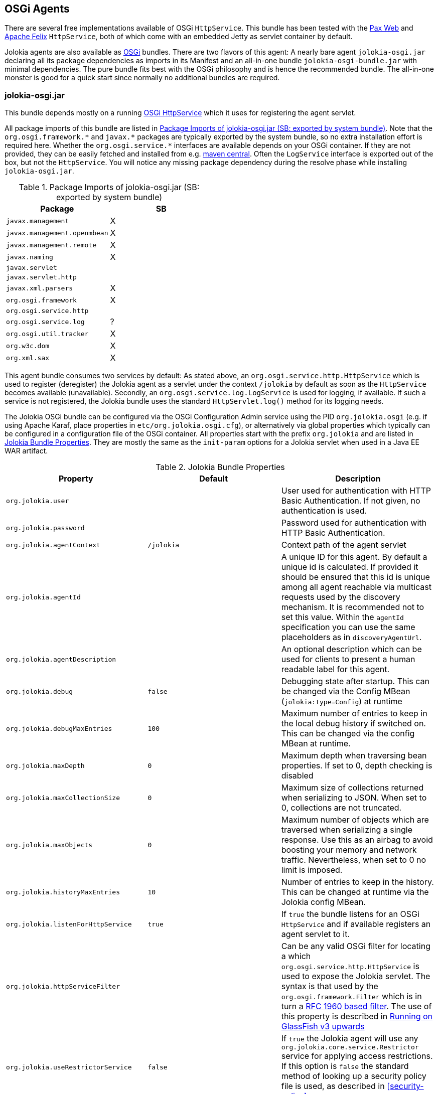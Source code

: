 ////
  Copyright 2009-2023 Roland Huss

  Licensed under the Apache License, Version 2.0 (the "License");
  you may not use this file except in compliance with the License.
  You may obtain a copy of the License at

        http://www.apache.org/licenses/LICENSE-2.0

  Unless required by applicable law or agreed to in writing, software
  distributed under the License is distributed on an "AS IS" BASIS,
  WITHOUT WARRANTIES OR CONDITIONS OF ANY KIND, either express or implied.
  See the License for the specific language governing permissions and
  limitations under the License.
////
[#agents-osgi]
== OSGi Agents

****
There are several free implementations available of OSGi
`HttpService`. This bundle has been tested with the
https://wiki.ops4j.org/display/paxweb/Pax+Web[Pax Web]
and
https://felix.apache.org/site/apache-felix-http-service.html[Apache
Felix] `HttpService`, both of which come with an embedded Jetty
as servlet container by default.
****

Jolokia agents are also available as
https://www.osgi.org[OSGi] bundles. There are two
flavors of this agent: A nearly bare agent
`jolokia-osgi.jar` declaring all its package
dependencies as imports in its Manifest and an all-in-one bundle
`jolokia-osgi-bundle.jar` with minimal
dependencies. The pure bundle fits best with the OSGi philosophy and is
hence the recommended bundle. The all-in-one monster is good for a
quick start since normally no additional bundles are required.

[#agents-osgi-pure]
=== jolokia-osgi.jar

This bundle depends mostly on a running
https://www.osgi.org/javadoc/r4v42/org/osgi/service/http/HttpService.html[OSGi
HttpService] which it uses for registering the agent
servlet.

All package imports of this bundle are listed in
<<table-agents-osgi-deps>>. Note that the
`pass:[org.osgi.framework.*]` and `pass:[javax.*]`
packages are typically exported
by the system bundle, so no extra installation effort is
required here. Whether the
`pass:[org.osgi.service.*]` interfaces are
available depends on your OSGi container. If they are not
provided, they can be easily fetched and installed from e.g.
https://repo1.maven.org/maven2/org/osgi/org.osgi.compendium/4.2.0/org.osgi.compendium-4.2.0.jar[maven
central]. Often the `LogService` interface is exported
out of the box, but not the `HttpService`. You will notice any
missing package dependency during the resolve phase while
installing `jolokia-osgi.jar`.

[#table-agents-osgi-deps]
.Package Imports of jolokia-osgi.jar (SB: exported by system bundle)
|===
|Package|SB

|`javax.management`
|X

|`javax.management.openmbean`
|X

|`javax.management.remote`
|X

|`javax.naming`
|X

|`javax.servlet`
|

|`javax.servlet.http`
|

|`javax.xml.parsers`
|X

|`org.osgi.framework`
|X

|`org.osgi.service.http`
|

|`org.osgi.service.log`
|?

|`org.osgi.util.tracker`
|X

|`org.w3c.dom`
|X

|`org.xml.sax`
|X
|===

This agent bundle consumes two services by default: As stated
above, an
`org.osgi.service.http.HttpService` which
is used to register (deregister) the Jolokia agent as a servlet
under the context `/jolokia` by default as soon
as the `HttpService` becomes available (unavailable). Secondly, an
`org.osgi.service.log.LogService` is used
for logging, if available. If such a service is not registered,
the Jolokia bundle uses the standard
`HttpServlet.log()` method for its
logging needs.

The Jolokia OSGi bundle can be configured via the OSGi Configuration Admin
service using the PID `org.jolokia.osgi`
(e.g. if using Apache Karaf, place properties in
`etc/org.jolokia.osgi.cfg`), or alternatively via global
properties which typically can be configured in a configuration file of
the OSGi container. All properties start with the prefix
`org.jolokia` and are listed in
<<table-agents-osgi-properties>>. They are mostly the
same as the `init-param` options for
a Jolokia servlet when used in a Java EE WAR artifact.

[#table-agents-osgi-properties]
.Jolokia Bundle Properties
|===
|Property|Default|Description

|`org.jolokia.user`
|
|User used for authentication with HTTP Basic
Authentication. If not given, no authentication is used.

|`org.jolokia.password`
|
|Password used for authentication with HTTP Basic
Authentication.

|`org.jolokia.agentContext`
|`/jolokia`
|Context path of the agent servlet

|`org.jolokia.agentId`
|
|A unique ID for this agent. By default a unique id is
calculated. If provided it should be ensured that this id is
unique among all agent reachable via multicast requests used
by the discovery mechanism. It is recommended not to set
this value. Within the `agentId` specification you
can use the same placeholders as in `discoveryAgentUrl`.

|`org.jolokia.agentDescription`
|
|An optional description which can be used for clients to
present a human readable label for this agent.

|`org.jolokia.debug`
|`false`
|Debugging state after startup. This can be changed via the
Config MBean (`jolokia:type=Config`) at
runtime

|`org.jolokia.debugMaxEntries`
|`100`
|Maximum number of entries to keep in the local debug history
if switched on. This can be changed via the config MBean at
runtime.

|`org.jolokia.maxDepth`
|`0`
|Maximum depth when traversing bean properties.
If set to 0, depth checking is disabled

|`org.jolokia.maxCollectionSize`
|`0`
|Maximum size of collections returned when
serializing to JSON. When set to 0,
collections are not truncated.

|`org.jolokia.maxObjects`
|`0`
|Maximum number of objects which are traversed
when serializing a single response. Use this
as an airbag to avoid boosting your memory and
network traffic. Nevertheless, when set to 0
no limit is imposed.

|`org.jolokia.historyMaxEntries`
|`10`
|Number of entries to keep in the history. This can be changed at
runtime via the Jolokia config MBean.

|`org.jolokia.listenForHttpService`
|`true`
|If `true` the bundle listens for an OSGi
`HttpService` and if available registers an
agent servlet to it.

|`org.jolokia.httpServiceFilter`
|
|Can be any valid OSGi filter for locating a which
`org.osgi.service.http.HttpService`
is used to expose the Jolokia servlet. The syntax is that
used by the `org.osgi.framework.Filter`
which is in turn a https://www.ietf.org/rfc/rfc1960.txt[RFC 1960 based filter]. The use of this property
is described in <<running-on-glassfish>>

|`org.jolokia.useRestrictorService`
|`false`
|If `true` the Jolokia agent will use any
`org.jolokia.core.service.Restrictor`
service for applying access restrictions. If this option is
`false` the standard method of looking up a
security policy file is used, as described in
<<security-policy>>.

|`org.jolokia.canonicalNaming`
|`true`
|This option specifies in which order the key-value
properties within ObjectNames as returned by
`list` or `search` are
returned. By default this is the so called _canonical order_
in which the keys are sorted alphabetically. If this option
is set to `false`, then the natural order
is used, i.e. the object name as it was registered. This
option can be overridden with a query parameter of the same
name.

|`org.jolokia.includeStackTrace`
|`true`
|Whether to include a stacktrace of an exception in case of
an error. By default it it set to `true`
in which case the stacktrace is always included. If set to
`false`, no stacktrace is included. If
the value is `runtime` a stacktrace is
only included for RuntimeExceptions. This global option can
be overridden with a query parameter.

|`org.jolokia.serializeException`
|`false`
|When this parameter is set to `true`,
then an exception thrown will be serialized as JSON and
included in the response under the key
`error_value`. No stacktrace information
will be included, though. This global option can be
overridden by a query parameter of the same name.

|`org.jolokia.detectorOptions`
|
|An optional JSON representation for application specific
options used by detectors for post-initialization steps. See the description of
`detectorOptions` in
<<agent-war-init-params>> for details.

|`org.jolokia.discoveryEnabled`
|`false`
|Is set to `true` then this servlet will
listen for multicast request (multicast-group `239.192.48.84`,
port `24884` by default, but can be configured).
By default this option is disabled in order to
avoid conflicts with an Java EE standards (though this should't
harm anyways). This option can also be switched on with an
environment variable
`JOLOKIA_DISCOVERY` or the system
property `jolokia.discoveryEnabled` set to
`true`.

|`org.jolokia.discoveryAgentUrl`
|
|Sets the URL to respond for multicast discovery requests. If
given, `discoveryEnabled` is set
implicitly to true. This URL can also be provided by an
environment variable
`JOLOKIA_DISCOVERY_AGENT_URL` or the system
property `jolokia.discoveryUrl`. Within the value you can use the
placeholders `$\{host}` and `$\{ip}` which gets replaced
by the autodetected local host name/address. Also with `$\{env:ENV_VAR}` and
`$\{sys:property}` environment and system properties can be referenced, respectively.

|`org.jolokia.multicastGroup`
|`239.192.48.84`
|The multicast group IPv4 address. This group IP can be also given as an environment variable `JOLOKIA_MULTICAST_GROUP` or a system property `jolokia.multicastGroup`

|`org.jolokia.multicastPort`
|`24884`
|The multicast port. This port can be also given as an environment variable `JOLOKIA_MULTICAST_PORT` or a system property `jolokia.multicastPort`

|`org.jolokia.realm`
|`jolokia`
|Sets the security realm to use. If the `authMode` is set to
`jaas` this is also used as value for the security domain.
E.g. for Karaf 3 and later, this realm should be `karaf` since
all JMX MBeans are guarded by this security domain.

|`org.jolokia.authMode`
|`basic`
|Can be either `basic` (the default), `jaas`,
`service-all` or `service-any`. If
`jaas` is used, the user and password which are given in the `Authorization:`
header are used for login in via JAAS and, if successful, the return subject is used for all Jolokia operation.
When no user is set and the `authMode` is either `service-all` or
`service-any` then a `org.jolokia.osgi.security.Authenticator` service is looked up in the
OSGi service registry. If more then one of such service is registered, `service-all` requires
that all authenticators succeed, for `service-any` it is sufficient that one authenticator
successfully authenticates. In any case if no such Authenticator service can be found, the request is rejected.
|===

This bundle also exports the service
`org.jolokia.server.core.osgi.servlet.JolokiaContext`
which can be used to obtain context information of the
registered agent like the context path under which this
servlet can be reached. Additionally, it exports
`org.osgi.service.http.HttpContext`, which
is used for authentication. Note that this service is only
available when the agent servlet is active (i.e. when an
`HttpService` is registered).

[#running-on-glassfish]
=== Running on GlassFish v3 upwards

You have a couple of choices when running Jolokia on
GlassFish v3 and up, since GlassFish is a both a fully
fledged Java EE container and an OSGi container. If you
choose to run the xref:agents/war.adoc[Java EE Agent (WAR)] then it
is completely straight forward just deploy the war
in the normal way. If you choose to deploy
the xref:agents/osgi.adoc[OSGi Agents] then you will need
to configure the `org.jolokia.httpServiceFilter`
option with a filter to select either the Admin
`HttpService` (`4848` by default) or the Default
`HttpService` which is where WAR files are
deployed to.

In GlassFish 3.1.2 the OSGi bundle configuration is done in
`glassfish/conf/osgi.properties` in version's
prior to this the configuration is by default in
`glassfish/osgi/felix/conf/config.properties`
or if you are using Equinox
`glassfish/osgi/equinox/configuration/config.ini`

----
# Restrict the jolokia http service selection to the admin host
org.jolokia.httpServiceFilter=(VirtualServer=__asadmin)
# Or alternatively to the normal http service use : (VirtualServer=server)
----

Deploying the bundle can be either be done by coping the
`jolokia-osgi.jar` into the domain
`glassfish/domains/<domain>/autodeploy/bundles`
directory or it can be added to all instances by copying the jar
to `glassfish/modules/autostart`

By default the agent will be available on `http://localhost:<port>/osgi/jolokia`
rather than `http://localhost:<port>/jolokia` as with WAR deployment.

[#agents-osgi-bundle]
=== jolokia-osgi-bundle.jar

The all-in-one bundle includes an implementation of
`org.osgi.service.http.HttpService`,
i.e. the
https://felix.apache.org/site/apache-felix-http-service.html[Felix
implementation]. The `HttpService` will be registered as
OSGi service during startup, so it is available for other
bundles as well. The only package import requirement for this
bundle is `org.osgi.service.LogService`,
since the Felix Webservice requires this during startup. As
mentioned above, normally the `LogService` interface gets exported
by default in the standard containers, but if not, you need to
install it e.g. from the OSGi
https://repo1.maven.org/maven2/org/osgi/org.osgi.compendium/4.2.0/org.osgi.compendium-4.2.0.jar[compendium]
definitions.

This bundle can be configured the same way as the pure bundle as
described in <<agents-osgi-pure>>. Additionally,
the embedded Felix HttpService can be configured as described in
its
https://felix.apache.org/site/apache-felix-http-service.html#ApacheFelixHTTPService-ConfigurationProperties[documentation].
e.g. setting the port to 9090 instead of the default port 8080, a property
`org.osgi.service.http.port=9090` needs to be
set. This might be useful, if this bundle is used within
containers which already occupy the default port (GlassFish,
Eclipse Virgo) but don't expose an OSGi HttpService.

[#agents-osgi-servlet]
=== Programmatic servlet registration

It is also possible to register the Jolokia agent servlet
manually instead of relying of the OSGi bundle activator which
comes with the agents. For this use case
`jolokia-osgi.jar` should be used. This
bundle exports the package
`org.jolokia.server.core.osgi.servlet` which includes
the servlet class `JolokiaServlet`. This
class has three constructors: A default constructor without
arguments, one with a single
`BundleContext` argument and finally one
with an additional `Restrictor` (see
<<security-restrictor>> for details how access
restrictions can be applied). The constructor with a
`BundleContext` as its argument has the
advantage that it will use an OSGi
`LogService` if available and adds various
OSGi server detectors which adds server information like product
name and version to the `version`
command. Refer to <<version>> for details about the
server infos provided.

Please note that for this use case the bundle
`org.jolokia.agent.osgi` should not be
_started_ but left in the state
_resolved_. Otherwise, as soon as an OSGi
HttpService registers, this bundle will try to add yet another
agent servlet to this service, which is probably not what you
want. Alternatively, the bundle property
`org.jolokia.listenForHttpService` can be set
to `false` in which case there will be never an
automatic servlet registration to an HttpService.

=== Restrictor service

As described in <<security-restrictor>>, the
Jolokia agent can use custom restrictors implementing the
interface
`org.jolokia.core.service.Restrictor`. If the
bundle property
`org.jolokia.useRestrictorService` is set to
true and no restrictor is configured by other means, the agent
will use one or more OSGi service which register under the name
`org.jolokia.core.service.Restrictor`. If no
such service is available, access to the agent is always
denied. If one such restrictor service is available, the access
decision is delegated to this service. When more than one
restrictor service is available, access is only granted if all of
them individually grant access. A sample restrictor service as a
maven project can be found in the Jolokia source at
`agent/osgi/restrictor-sample`.
